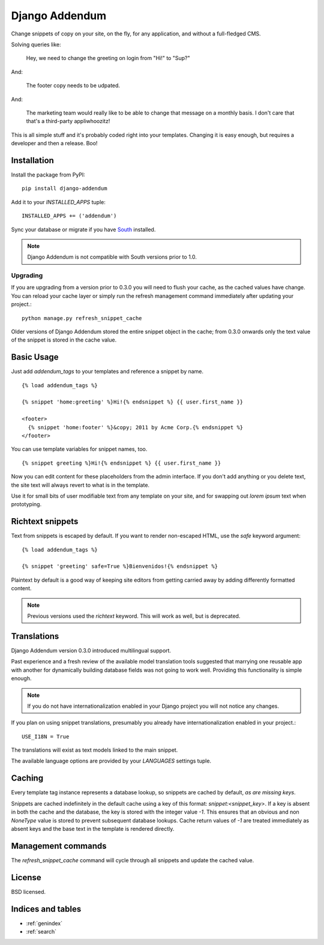===============
Django Addendum
===============

Change snippets of copy on your site, on the fly, for any application, and
without a full-fledged CMS.

Solving queries like:

    Hey, we need to change the greeting on login from "Hi!" to "Sup?"

And:

    The footer copy needs to be udpated.

And:

    The marketing team would really like to be able to change that message on a
    monthly basis. I don't care that that's a third-party appliwhoozitz!

This is all simple stuff and it's probably coded right into your templates.
Changing it is easy enough, but requires a developer and then a release. Boo!

Installation
============

Install the package from PyPI::

    pip install django-addendum

Add it to your `INSTALLED_APPS` tuple::

    INSTALLED_APPS += ('addendum')

Sync your database or migrate if you have `South
<south.readthedocs.org/en/latest/>`_ installed.

.. note::
    Django Addendum is not compatible with South versions prior to 1.0.

Upgrading
---------

If you are upgrading from a version prior to 0.3.0 you will need to flush your
cache, as the cached values have change. You can reload your cache layer or
simply run the refresh management command immediately after updating your
project.::

    python manage.py refresh_snippet_cache

Older versions of Django Addendum stored the entire snippet object in the
cache; from 0.3.0 onwards only the text value of the snippet is stored in the
cache value.

Basic Usage
===========

Just add `addendum_tags` to your templates and reference a snippet by name.

::

    {% load addendum_tags %}

    {% snippet 'home:greeting' %}Hi!{% endsnippet %} {{ user.first_name }}

    <footer>
      {% snippet 'home:footer' %}&copy; 2011 by Acme Corp.{% endsnippet %}
    </footer>

You can use template variables for snippet names, too.

::

    {% snippet greeting %}Hi!{% endsnippet %} {{ user.first_name }}


Now you can edit content for these placeholders from the admin interface. If
you don't add anything or you delete text, the site text will always revert to
what is in the template.

Use it for small bits of user modifiable text from any template on your site,
and for swapping out *lorem ipsum* text when prototyping.

Richtext snippets
=================

Text from snippets is escaped by default. If you want to render non-escaped
HTML, use the `safe` keyword argument::

    {% load addendum_tags %}

    {% snippet 'greeting' safe=True %}Bienvenidos!{% endsnippet %}

Plaintext by default is a good way of keeping site editors from getting carried
away by adding differently formatted content.

.. note::

    Previous versions used the `richtext` keyword. This will work as well, but
    is deprecated.

Translations
============

Django Addendum version 0.3.0 introduced multilingual support.

Past experience and a fresh review of the available model translation tools
suggested that marrying one reusable app with another for dynamically building
database fields was not going to work well. Providing this functionality is
simple enough.

.. note::
    If you do not have internationalization enabled in your Django project you
    will not notice any changes.

If you plan on using snippet translations, presumably you already have
internationalization enabled in your project.::

    USE_I18N = True

The translations will exist as text models linked to the main snippet.

The available language options are provided by your `LANGUAGES` settings tuple.


Caching
=======

Every template tag instance represents a database lookup, so snippets are
cached by default, *as are missing keys*.

Snippets are cached indefinitely in the default cache using a key of this
format: `snippet:<snippet_key>`. If a key is absent in both the cache and the
database, the key is stored with the integer value `-1`. This ensures that an
obvious and non `NoneType` value is stored to prevent subsequent database
lookups. Cache return values of `-1` are treated immediately as absent keys and
the base text in the template is rendered directly.

Management commands
===================

The `refresh_snippet_cache` command will cycle through all snippets and update
the cached value.

License
=======

BSD licensed.


Indices and tables
==================

* :ref:`genindex`
* :ref:`search`

